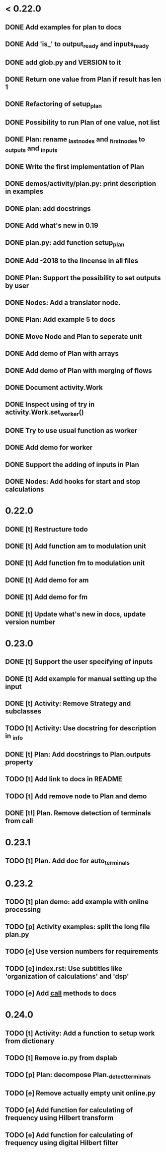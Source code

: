 * < 0.22.0
** DONE Add examples for plan to docs
** DONE Add 'is_' to output_ready and inputs_ready
** DONE add glob.py and VERSION to it
** DONE Return one value from Plan if result has len 1
** DONE Refactoring of setup_plan
** DONE Possibility to run Plan of one value, not list
** DONE Plan: rename _last_nodes and _first_nodes to _outputs and _inputs
** DONE Write the first implementation of Plan
** DONE demos/activity/plan.py: print description in examples
** DONE plan: add docstrings
** DONE Add what's new in 0.19
** DONE plan.py: add function setup_plan
** DONE Add -2018 to the lincense in all files
** DONE Plan: Support the possibility to set outputs by user
** DONE Nodes: Add a translator node.
** DONE Plan: Add example 5 to docs

** DONE Move Node and Plan to seperate unit
** DONE Add demo of Plan with arrays
** DONE Add demo of Plan with merging of flows
** DONE Document activity.Work
** DONE Inspect using of try in activity.Work.set_worker()
** DONE Try to use usual function as worker
** DONE Add demo for worker
** DONE Support the adding of inputs in Plan
** DONE Nodes: Add hooks for start and stop calculations
* 0.22.0
** DONE [t] Restructure todo
** DONE [t] Add function am to modulation unit
** DONE [t] Add function fm to modulation unit
** DONE [t] Add demo for am
** DONE [t] Add demo for fm
** DONE [t] Update what's new in docs, update version number
* 0.23.0
** DONE [t] Support the user specifying of inputs
** DONE [t] Add example for manual setting up the input
** DONE [t] Activity: Remove Strategy and subclasses
** TODO [t] Activity: Use docstring for description in _info
** DONE [t] Plan: Add docstrings to Plan.outputs property
** TODO [t] Add link to docs in README
** TODO [t] Add remove node to Plan and demo
** DONE [t!] Plan. Remove detection of terminals from call
* 0.23.1
** TODO [t] Plan. Add doc for auto_terminals 
* 0.23.2
** TODO [t] plan demo: add example with online processing
** TODO [p] Activity examples: split the long file plan.py
** TODO [e] Use version numbers for requirements
** TODO [e] index.rst: Use subtitles like 'organization of calculations' and 'dsp'
** TODO [e] Add __call__ methods to docs
* 0.24.0
** TODO [t] Activity: Add a function to setup work from dictionary
** TODO [t] Remove io.py from dsplab
** TODO [p] Plan: decompose Plan._detect_terminals
** TODO [e] Remove actually empty unit online.py
** TODO [e] Add function for calculating of frequency using Hilbert transform
** TODO [e] Add function for calculating of frequency using digital Hilbert filter
